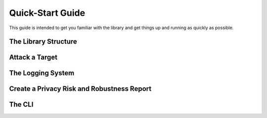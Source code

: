 Quick-Start Guide
=================
This guide is intended to get you familiar with the library and get things up and running as quickly as possible.

The Library Structure
---------------------

Attack a Target
---------------

The Logging System
------------------

Create a Privacy Risk and Robustness Report
-------------------------------------------

The CLI
-------
